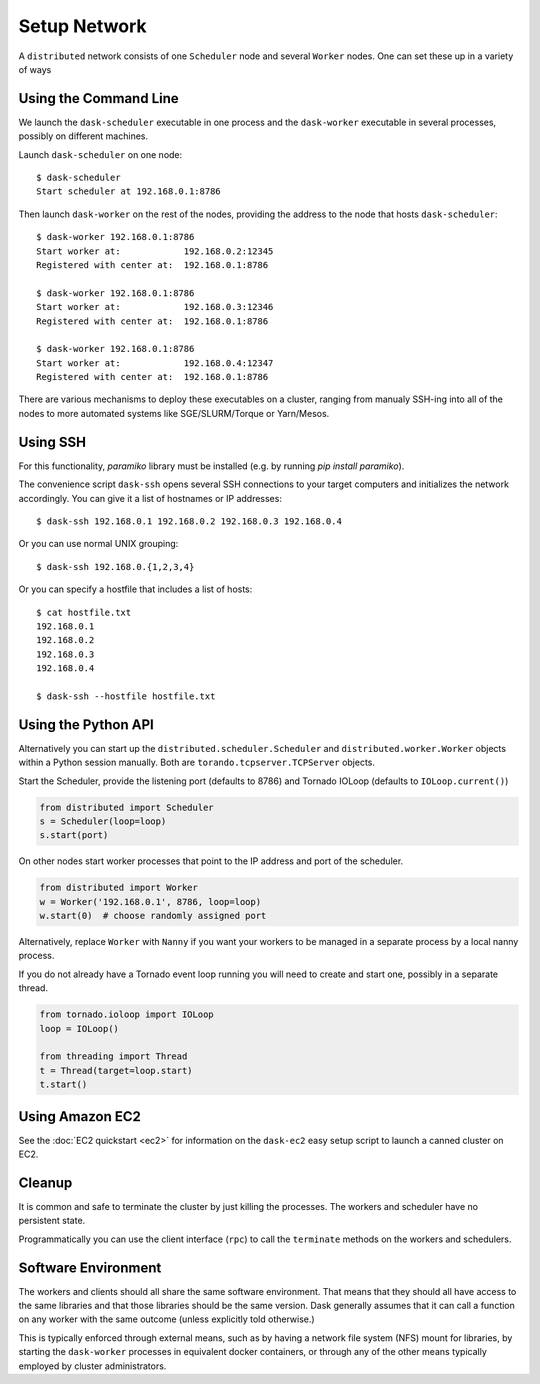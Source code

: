 Setup Network
=============

A ``distributed`` network consists of one ``Scheduler`` node and several
``Worker`` nodes.  One can set these up in a variety of ways


Using the Command Line
----------------------

We launch the ``dask-scheduler`` executable in one process and the
``dask-worker`` executable in several processes, possibly on different
machines.

Launch ``dask-scheduler`` on one node::

   $ dask-scheduler
   Start scheduler at 192.168.0.1:8786

Then launch ``dask-worker`` on the rest of the nodes, providing the address to the
node that hosts ``dask-scheduler``::

   $ dask-worker 192.168.0.1:8786
   Start worker at:            192.168.0.2:12345
   Registered with center at:  192.168.0.1:8786

   $ dask-worker 192.168.0.1:8786
   Start worker at:            192.168.0.3:12346
   Registered with center at:  192.168.0.1:8786

   $ dask-worker 192.168.0.1:8786
   Start worker at:            192.168.0.4:12347
   Registered with center at:  192.168.0.1:8786

There are various mechanisms to deploy these executables on a cluster, ranging
from manualy SSH-ing into all of the nodes to more automated systems like
SGE/SLURM/Torque or Yarn/Mesos.


Using SSH
---------

For this functionality, `paramiko` library must be installed (e.g. by
running `pip install paramiko`).

The convenience script ``dask-ssh`` opens several SSH connections to your
target computers and initializes the network accordingly. You can
give it a list of hostnames or IP addresses::

   $ dask-ssh 192.168.0.1 192.168.0.2 192.168.0.3 192.168.0.4

Or you can use normal UNIX grouping::

   $ dask-ssh 192.168.0.{1,2,3,4}

Or you can specify a hostfile that includes a list of hosts::

   $ cat hostfile.txt
   192.168.0.1
   192.168.0.2
   192.168.0.3
   192.168.0.4

   $ dask-ssh --hostfile hostfile.txt


Using the Python API
--------------------

Alternatively you can start up the ``distributed.scheduler.Scheduler`` and
``distributed.worker.Worker`` objects within a Python session manually.  Both
are ``torando.tcpserver.TCPServer`` objects.

Start the Scheduler, provide the listening port (defaults to 8786) and Tornado
IOLoop (defaults to ``IOLoop.current()``)

.. code-block:: python

   from distributed import Scheduler
   s = Scheduler(loop=loop)
   s.start(port)

On other nodes start worker processes that point to the IP address and port of
the scheduler.

.. code-block:: python

   from distributed import Worker
   w = Worker('192.168.0.1', 8786, loop=loop)
   w.start(0)  # choose randomly assigned port

Alternatively, replace ``Worker`` with ``Nanny`` if you want your workers to be
managed in a separate process by a local nanny process.

If you do not already have a Tornado event loop running you will need to create
and start one, possibly in a separate thread.

.. code-block:: python

   from tornado.ioloop import IOLoop
   loop = IOLoop()

   from threading import Thread
   t = Thread(target=loop.start)
   t.start()


Using Amazon EC2
----------------

See the :doc:`EC2 quickstart <ec2>` for information on the ``dask-ec2`` easy
setup script to launch a canned cluster on EC2.


Cleanup
-------

It is common and safe to terminate the cluster by just killing the processes.
The workers and scheduler have no persistent state.

Programmatically you can use the client interface (``rpc``) to call the
``terminate`` methods on the workers and schedulers.

Software Environment
--------------------

The workers and clients should all share the same software environment.  That
means that they should all have access to the same libraries and that those
libraries should be the same version.  Dask generally assumes that it can call
a function on any worker with the same outcome (unless explicitly told
otherwise.)

This is typically enforced through external means, such as by having a network
file system (NFS) mount for libraries, by starting the ``dask-worker``
processes in equivalent docker containers, or through any of the other means
typically employed by cluster administrators.
